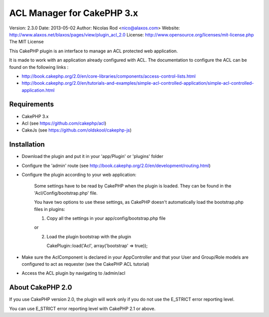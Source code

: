 ACL Manager for CakePHP 3.x
===========================

Version: 2.3.0
Date: 2013-05-02
Author: Nicolas Rod <nico@alaxos.com>
Website: http://www.alaxos.net/blaxos/pages/view/plugin_acl_2.0
License: http://www.opensource.org/licenses/mit-license.php The MIT License

This CakePHP plugin is an interface to manage an ACL protected web application.

It is made to work with an application already configured with ACL. The documentation to configure the ACL 
can be found on the following links :

- http://book.cakephp.org/2.0/en/core-libraries/components/access-control-lists.html
- http://book.cakephp.org/2.0/en/tutorials-and-examples/simple-acl-controlled-application/simple-acl-controlled-application.html


Requirements
-----------------


- CakePHP 3.x
- Acl (see https://github.com/cakephp/acl)
- CakeJs (see https://github.com/oldskool/cakephp-js)


Installation
-----------------


- Download the plugin and put it in your 'app/Plugin' or 'plugins' folder
- Configure the 'admin' route (see http://book.cakephp.org/2.0/en/development/routing.html)
- Configure the plugin according to your web application:

	Some settings have to be read by CakePHP when the plugin is loaded. They can be found
	in the 'Acl/Config/bootstrap.php' file.
	
	You have two options to use these settings, as CakePHP doesn't automatically load 
	the bootstrap.php files in plugins:
	
	1.	Copy all the settings in your app/config/bootstrap.php file
	
	or
	
	2.	Load the plugin bootstrap with the plugin
	
	        CakePlugin::load('Acl', array('bootstrap' => true));

- Make sure the AclComponent is declared in your AppController and that your User and Group/Role models are configured to act as requester (see the CakePHP ACL tutorial)  
- Access the ACL plugin by navigating to /admin/acl


About CakePHP 2.0
-----------------

If you use CakePHP version 2.0, the plugin will work only if you do not use the E_STRICT error reporting level.

You can use E_STRICT error reporting level with CakePHP 2.1 or above.
 
